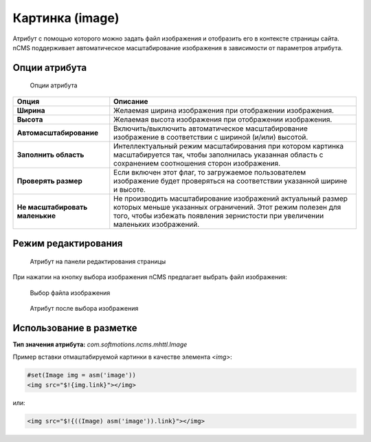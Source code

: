 .. _am_image:

Картинка (image)
================

Атрибут с помощью которого можно задать файл изображения и отобразить его в контексте
страницы сайта. nCMS поддерживает автоматическое масштабирование изображения в зависимости
от параметров атрибута.


Опции атрибута
--------------

.. figure:: img/img1.png

    Опции атрибута


=============================== =========
Опция                           Описание
=============================== =========
**Ширина**                      Желаемая ширина изображения при отображении изображения.
**Высота**                      Желаемая высота изображения при отображении изображения.
**Автомасштабирование**         Включить/выключить автоматическое масштабирование изображение
                                в соответствии с шириной (и/или) высотой.
**Заполнить область**           Интеллектуальный режим масштабирования при котором картинка масштабируется
                                так, чтобы заполнилась указанная область с сохранением соотношения сторон изображения.
**Проверять размер**            Если включен этот флаг, то загружаемое пользователем изображение будет проверяться
                                на соответствии указанной ширине и высоте.
**Не масштабировать маленькие** Не производить масштабирование изображений актуальный размер
                                которых меньше указанных ограничений. Этот режим полезен для
                                того, чтобы избежать появления зернистости при увеличении
                                маленьких изображений.
=============================== =========


Режим редактирования
--------------------

.. figure:: img/img2.png

    Атрибут на панели редактирования страницы

При нажатии на кнопку выбора изображения nCMS
предлагает выбрать файл изображения:


.. figure:: img/img3.png

    Выбор файла изображения


.. figure:: img/img4.png

    Атрибут после выбора изображения


Использование в разметке
------------------------

**Тип значения атрибута:** `com.softmotions.ncms.mhttl.Image`


Пример вставки отмаштабируемой картинки в качестве элемента `<img>`:

.. code-block:: html

    #set(Image img = asm('image'))
    <img src="$!{img.link}"></img>

или:

.. code-block:: html

    <img src="$!{((Image) asm('image')).link}"></img>

